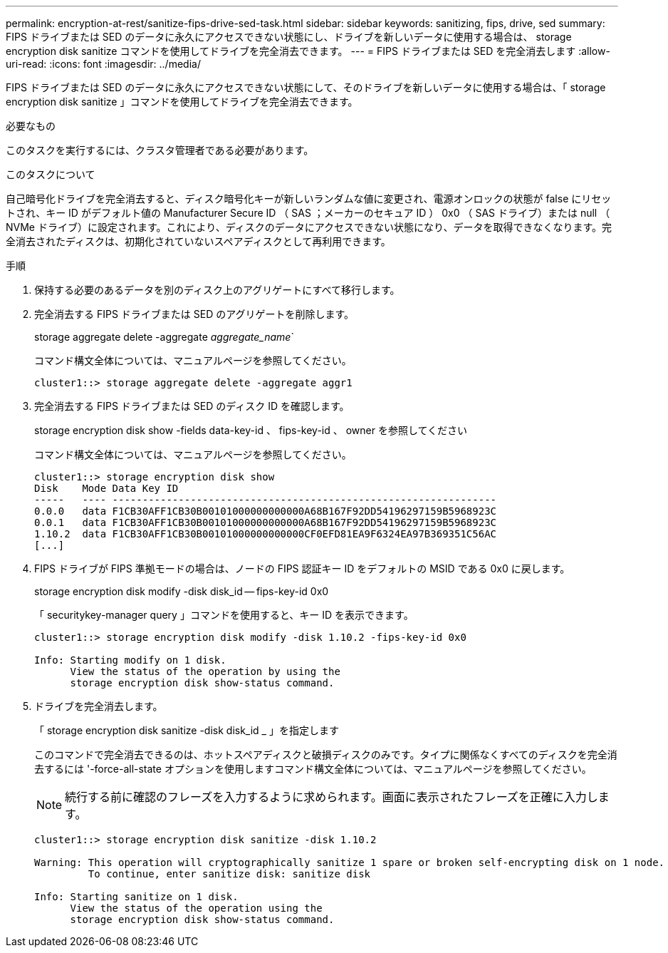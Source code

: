 ---
permalink: encryption-at-rest/sanitize-fips-drive-sed-task.html 
sidebar: sidebar 
keywords: sanitizing, fips, drive, sed 
summary: FIPS ドライブまたは SED のデータに永久にアクセスできない状態にし、ドライブを新しいデータに使用する場合は、 storage encryption disk sanitize コマンドを使用してドライブを完全消去できます。 
---
= FIPS ドライブまたは SED を完全消去します
:allow-uri-read: 
:icons: font
:imagesdir: ../media/


[role="lead"]
FIPS ドライブまたは SED のデータに永久にアクセスできない状態にして、そのドライブを新しいデータに使用する場合は、「 storage encryption disk sanitize 」コマンドを使用してドライブを完全消去できます。

.必要なもの
このタスクを実行するには、クラスタ管理者である必要があります。

.このタスクについて
自己暗号化ドライブを完全消去すると、ディスク暗号化キーが新しいランダムな値に変更され、電源オンロックの状態が false にリセットされ、キー ID がデフォルト値の Manufacturer Secure ID （ SAS ；メーカーのセキュア ID ） 0x0 （ SAS ドライブ）または null （ NVMe ドライブ）に設定されます。これにより、ディスクのデータにアクセスできない状態になり、データを取得できなくなります。完全消去されたディスクは、初期化されていないスペアディスクとして再利用できます。

.手順
. 保持する必要のあるデータを別のディスク上のアグリゲートにすべて移行します。
. 完全消去する FIPS ドライブまたは SED のアグリゲートを削除します。
+
storage aggregate delete -aggregate _aggregate_name_`

+
コマンド構文全体については、マニュアルページを参照してください。

+
[listing]
----
cluster1::> storage aggregate delete -aggregate aggr1
----
. 完全消去する FIPS ドライブまたは SED のディスク ID を確認します。
+
storage encryption disk show -fields data-key-id 、 fips-key-id 、 owner を参照してください

+
コマンド構文全体については、マニュアルページを参照してください。

+
[listing]
----
cluster1::> storage encryption disk show
Disk    Mode Data Key ID
-----   ---- ----------------------------------------------------------------
0.0.0   data F1CB30AFF1CB30B00101000000000000A68B167F92DD54196297159B5968923C
0.0.1   data F1CB30AFF1CB30B00101000000000000A68B167F92DD54196297159B5968923C
1.10.2  data F1CB30AFF1CB30B00101000000000000CF0EFD81EA9F6324EA97B369351C56AC
[...]
----
. FIPS ドライブが FIPS 準拠モードの場合は、ノードの FIPS 認証キー ID をデフォルトの MSID である 0x0 に戻します。
+
storage encryption disk modify -disk disk_id -- fips-key-id 0x0

+
「 securitykey-manager query 」コマンドを使用すると、キー ID を表示できます。

+
[listing]
----
cluster1::> storage encryption disk modify -disk 1.10.2 -fips-key-id 0x0

Info: Starting modify on 1 disk.
      View the status of the operation by using the
      storage encryption disk show-status command.
----
. ドライブを完全消去します。
+
「 storage encryption disk sanitize -disk disk_id _ 」を指定します

+
このコマンドで完全消去できるのは、ホットスペアディスクと破損ディスクのみです。タイプに関係なくすべてのディスクを完全消去するには '-force-all-state オプションを使用しますコマンド構文全体については、マニュアルページを参照してください。

+
[NOTE]
====
続行する前に確認のフレーズを入力するように求められます。画面に表示されたフレーズを正確に入力します。

====
+
[listing]
----
cluster1::> storage encryption disk sanitize -disk 1.10.2

Warning: This operation will cryptographically sanitize 1 spare or broken self-encrypting disk on 1 node.
         To continue, enter sanitize disk: sanitize disk

Info: Starting sanitize on 1 disk.
      View the status of the operation using the
      storage encryption disk show-status command.
----

